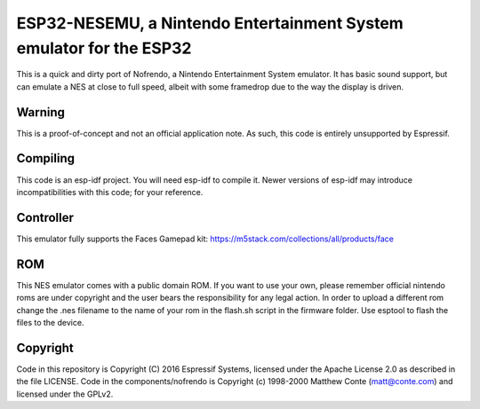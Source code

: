 ESP32-NESEMU, a Nintendo Entertainment System emulator for the ESP32
====================================================================

This is a quick and dirty port of Nofrendo, a Nintendo Entertainment System emulator. It has basic sound support, but can emulate a NES at close to full speed, albeit with some framedrop due to the way the display is driven.

Warning
-------

This is a proof-of-concept and not an official application note. As such, this code is entirely unsupported by Espressif.


Compiling
---------

This code is an esp-idf project. You will need esp-idf to compile it. Newer versions of esp-idf may introduce incompatibilities with this code;
for your reference.

Controller
----------

This emulator fully supports the Faces Gamepad kit: https://m5stack.com/collections/all/products/face

ROM
---
This NES emulator comes with a public domain ROM. If you want to use your own, please remember official nintendo roms are under copyright and the user bears the responsibility for any legal action. In order to upload a different rom change the 
.nes filename to the name of your rom in the flash.sh script in the firmware folder. Use esptool to flash the files to the device.

Copyright
---------

Code in this repository is Copyright (C) 2016 Espressif Systems, licensed under the Apache License 2.0 as described in the file LICENSE. Code in the
components/nofrendo is Copyright (c) 1998-2000 Matthew Conte (matt@conte.com) and licensed under the GPLv2.

